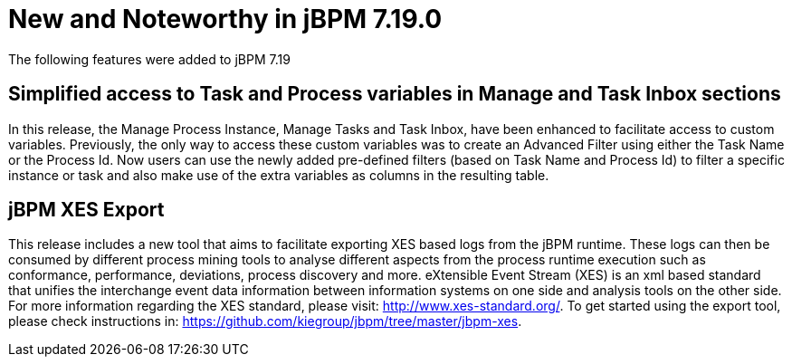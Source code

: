 [[_jbpmreleasenotes7190]]

= New and Noteworthy in jBPM 7.19.0

The following features were added to jBPM 7.19


== Simplified access to Task and Process variables in Manage and Task Inbox sections

In this release, the Manage Process Instance, Manage Tasks and Task Inbox, have been enhanced to facilitate access to custom variables.
Previously, the only way to access these custom variables was to create an Advanced Filter using either the Task Name
or the Process Id. Now users can use the newly added pre-defined filters (based on Task Name and Process Id) to filter a
specific instance or task and also make use of the extra variables as columns in the resulting table.

== jBPM XES Export

This release includes a new tool that aims to facilitate exporting XES based logs from the jBPM runtime.
These logs can then be consumed by different process mining tools to analyse different aspects from the process runtime
execution such as conformance, performance, deviations, process discovery and more.
eXtensible Event Stream (XES) is an xml based standard that unifies the interchange event data information between 
information systems on one side and analysis tools on the other side. 
For more information regarding the XES standard, please visit: http://www.xes-standard.org/.
To get started using the export tool, please check instructions in: https://github.com/kiegroup/jbpm/tree/master/jbpm-xes.